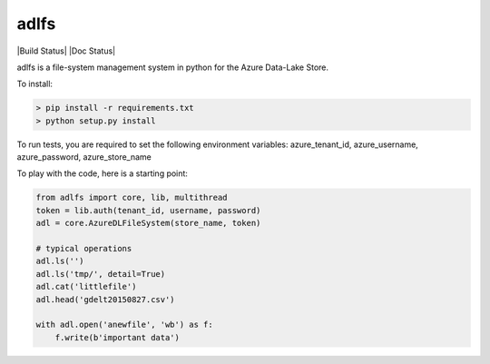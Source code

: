 adlfs
====

|Build Status| |Doc Status|

adlfs is a file-system management system in python for the
Azure Data-Lake Store.

To install:

.. code-block:: bash

    > pip install -r requirements.txt
    > python setup.py install


To run tests, you are required to set the following environment variables:
azure_tenant_id, azure_username, azure_password, azure_store_name

To play with the code, here is a starting point:

.. code-block:: python

    from adlfs import core, lib, multithread
    token = lib.auth(tenant_id, username, password)
    adl = core.AzureDLFileSystem(store_name, token)

    # typical operations
    adl.ls('')
    adl.ls('tmp/', detail=True)
    adl.cat('littlefile')
    adl.head('gdelt20150827.csv')

    with adl.open('anewfile', 'wb') as f:
        f.write(b'important data')

